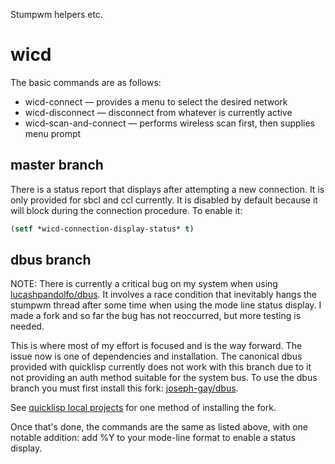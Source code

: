 Stumpwm helpers etc.

* wicd
The basic commands are as follows:
- wicd-connect --- provides a menu to select the desired network
- wicd-disconnect --- disconnect from whatever is currently active
- wicd-scan-and-connect --- performs wireless scan first, then supplies menu prompt

** master branch  
There is a status report that displays after attempting a new
connection. It is only provided for sbcl and ccl currently. It is
disabled by default because it will block during the connection
procedure. To enable it:

#+BEGIN_SRC lisp
(setf *wicd-connection-display-status* t)
#+END_SRC

** dbus branch
NOTE: There is currently a critical bug on my system when using
[[https://github.com/lucashpandolfo/dbus][lucashpandolfo/dbus]]. It involves a race condition that inevitably
hangs the stumpwm thread after some time when using the mode line
status display. I made a fork and so far the bug has not reoccurred,
but more testing is needed.

This is where most of my effort is focused and is the way forward. The
issue now is one of dependencies and installation. The canonical dbus
provided with quicklisp currently does not work with this branch due
to it not providing an auth method suitable for the system bus. To use
the dbus branch you must first install this fork: [[https://github.com/joseph-gay/dbus][joseph-gay/dbus]].

See [[http://blog.quicklisp.org/2011/11/november-quicklisp-updates.html][quicklisp local projects]] for one method of installing the fork.

Once that's done, the commands are the same as listed above, with one
notable addition: add %Y to your mode-line format to enable a status
display.

